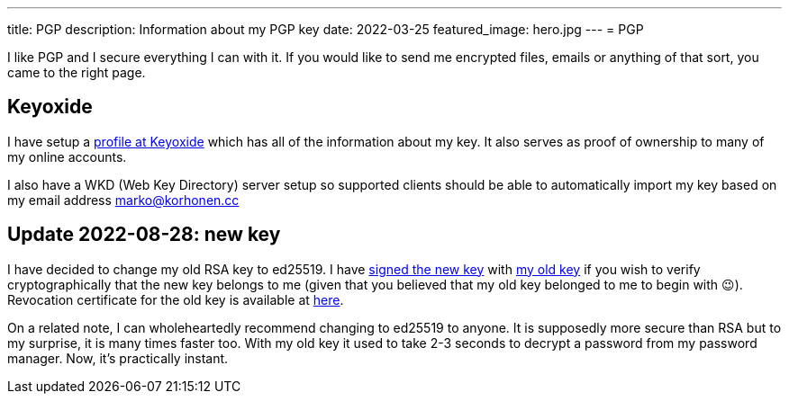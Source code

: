---
title: PGP
description: Information about my PGP key
date: 2022-03-25
featured_image: hero.jpg
---
= PGP

I like PGP and I secure everything I can with it. If you would like to
send me encrypted files, emails or anything of that sort, you came to
the right page.

== Keyoxide

I have setup a link:https://keyoxide.org/wkd/marko%40korhonen.cc[profile at Keyoxide]
which has all of the information about my key. It also serves as proof of ownership to many
of my online accounts.

I also have a WKD (Web Key Directory) server setup so supported clients should be able to
automatically import my key based on my email address mailto:marko@korhonen.cc[]

== Update 2022-08-28: new key

I have decided to change my old RSA key to ed25519. I have link:assets/marko_korhonen_pgp.asc.sig[signed the new key] with link:assets/old_key/marko_korhonen_pgp.asc[my old key] if you wish to verify cryptographically that the new key belongs to me (given that you believed that my old key belonged to me to begin with 😉). Revocation certificate for the old key is available at link:assets/old_key/marko_korhonen_pgp.rev[here].

On a related note, I can wholeheartedly recommend changing to ed25519 to anyone. It is supposedly more secure than RSA but to my surprise, it is many times faster too. With my old key it used to take 2-3 seconds to decrypt a password from my password manager. Now, it's practically instant.

